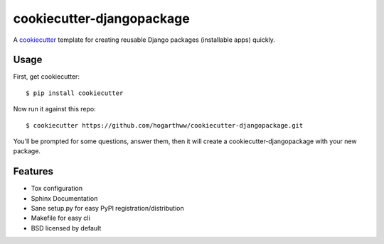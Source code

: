 ==========================
cookiecutter-djangopackage
==========================

A cookiecutter_ template for creating reusable Django packages (installable apps) quickly.

.. _cookiecutter: https://github.com/audreyr/cookiecutter

Usage
------

First, get cookiecutter::

    $ pip install cookiecutter

Now run it against this repo::

    $ cookiecutter https://github.com/hogarthww/cookiecutter-djangopackage.git

You'll be prompted for some questions, answer them, then it will create a cookiecutter-djangopackage with
your new package.

Features
--------

* Tox configuration
* Sphinx Documentation
* Sane setup.py for easy PyPI registration/distribution
* Makefile for easy cli
* BSD licensed by default

